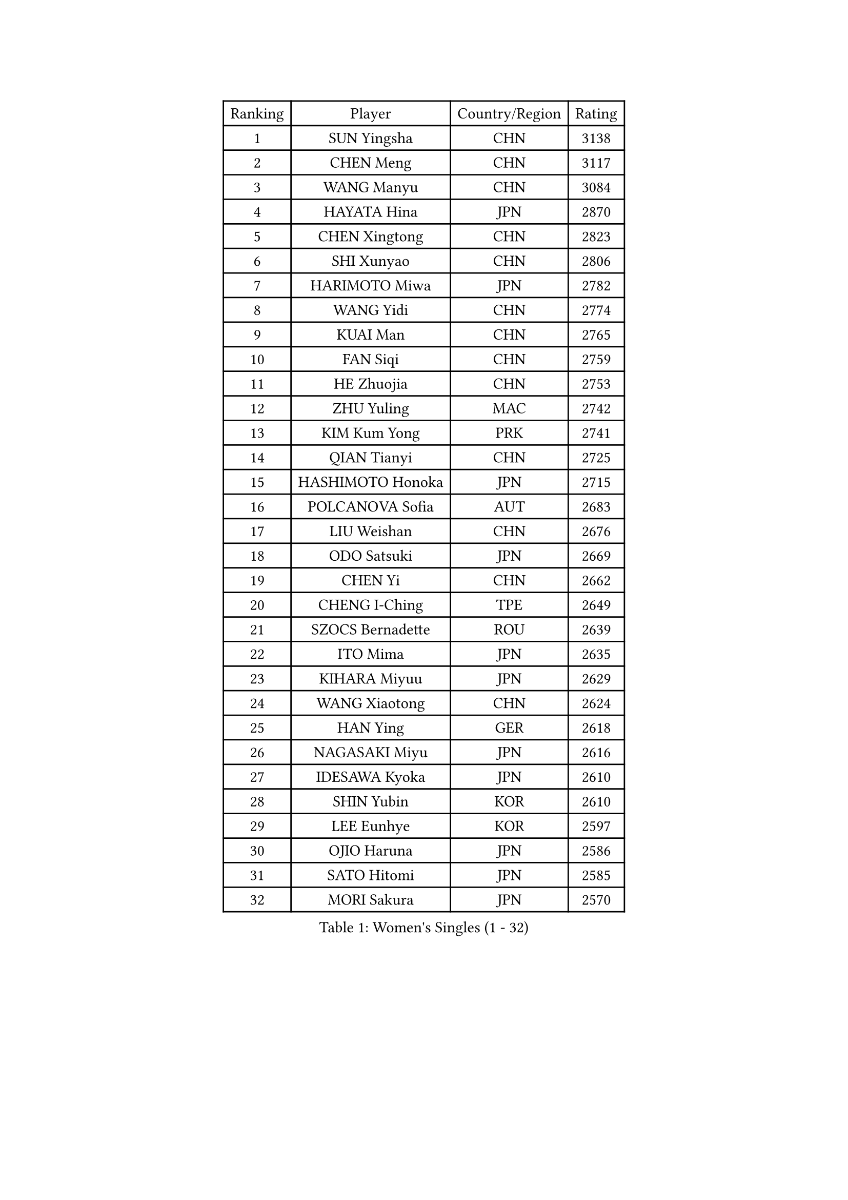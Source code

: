 
#set text(font: ("Courier New", "NSimSun"))
#figure(
  caption: "Women's Singles (1 - 32)",
    table(
      columns: 4,
      [Ranking], [Player], [Country/Region], [Rating],
      [1], [SUN Yingsha], [CHN], [3138],
      [2], [CHEN Meng], [CHN], [3117],
      [3], [WANG Manyu], [CHN], [3084],
      [4], [HAYATA Hina], [JPN], [2870],
      [5], [CHEN Xingtong], [CHN], [2823],
      [6], [SHI Xunyao], [CHN], [2806],
      [7], [HARIMOTO Miwa], [JPN], [2782],
      [8], [WANG Yidi], [CHN], [2774],
      [9], [KUAI Man], [CHN], [2765],
      [10], [FAN Siqi], [CHN], [2759],
      [11], [HE Zhuojia], [CHN], [2753],
      [12], [ZHU Yuling], [MAC], [2742],
      [13], [KIM Kum Yong], [PRK], [2741],
      [14], [QIAN Tianyi], [CHN], [2725],
      [15], [HASHIMOTO Honoka], [JPN], [2715],
      [16], [POLCANOVA Sofia], [AUT], [2683],
      [17], [LIU Weishan], [CHN], [2676],
      [18], [ODO Satsuki], [JPN], [2669],
      [19], [CHEN Yi], [CHN], [2662],
      [20], [CHENG I-Ching], [TPE], [2649],
      [21], [SZOCS Bernadette], [ROU], [2639],
      [22], [ITO Mima], [JPN], [2635],
      [23], [KIHARA Miyuu], [JPN], [2629],
      [24], [WANG Xiaotong], [CHN], [2624],
      [25], [HAN Ying], [GER], [2618],
      [26], [NAGASAKI Miyu], [JPN], [2616],
      [27], [IDESAWA Kyoka], [JPN], [2610],
      [28], [SHIN Yubin], [KOR], [2610],
      [29], [LEE Eunhye], [KOR], [2597],
      [30], [OJIO Haruna], [JPN], [2586],
      [31], [SATO Hitomi], [JPN], [2585],
      [32], [MORI Sakura], [JPN], [2570],
    )
  )#pagebreak()

#set text(font: ("Courier New", "NSimSun"))
#figure(
  caption: "Women's Singles (33 - 64)",
    table(
      columns: 4,
      [Ranking], [Player], [Country/Region], [Rating],
      [33], [DOO Hoi Kem], [HKG], [2565],
      [34], [YOKOI Sakura], [JPN], [2559],
      [35], [SHIBATA Saki], [JPN], [2550],
      [36], [HIRANO Miu], [JPN], [2550],
      [37], [PYON Song Gyong], [PRK], [2549],
      [38], [QIN Yuxuan], [CHN], [2547],
      [39], [JOO Cheonhui], [KOR], [2528],
      [40], [YUAN Jia Nan], [FRA], [2527],
      [41], [KAUFMANN Annett], [GER], [2508],
      [42], [FAN Shuhan], [CHN], [2504],
      [43], [DIAZ Adriana], [PUR], [2474],
      [44], [PARANANG Orawan], [THA], [2470],
      [45], [HAN Feier], [CHN], [2464],
      [46], [LIU Yangzi], [AUS], [2457],
      [47], [GODA Hana], [EGY], [2456],
      [48], [BATRA Manika], [IND], [2453],
      [49], [MITTELHAM Nina], [GER], [2448],
      [50], [EERLAND Britt], [NED], [2442],
      [51], [KIM Nayeong], [KOR], [2440],
      [52], [NI Xia Lian], [LUX], [2436],
      [53], [WINTER Sabine], [GER], [2431],
      [54], [XIAO Maria], [ESP], [2426],
      [55], [AKAE Kaho], [JPN], [2422],
      [56], [BERGSTROM Linda], [SWE], [2421],
      [57], [YANG Ha Eun], [KOR], [2420],
      [58], [YANG Yiyun], [CHN], [2416],
      [59], [YEH Yi-Tian], [TPE], [2412],
      [60], [SUH Hyo Won], [KOR], [2409],
      [61], [JEON Jihee], [KOR], [2390],
      [62], [SAMARA Elizabeta], [ROU], [2387],
      [63], [ZHU Chengzhu], [HKG], [2382],
      [64], [XU Yi], [CHN], [2381],
    )
  )#pagebreak()

#set text(font: ("Courier New", "NSimSun"))
#figure(
  caption: "Women's Singles (65 - 96)",
    table(
      columns: 4,
      [Ranking], [Player], [Country/Region], [Rating],
      [65], [ZONG Geman], [CHN], [2380],
      [66], [CHOI Hyojoo], [KOR], [2378],
      [67], [LI Yake], [CHN], [2378],
      [68], [SASAO Asuka], [JPN], [2368],
      [69], [LI Yu-Jhun], [TPE], [2363],
      [70], [MESHREF Dina], [EGY], [2357],
      [71], [PAVADE Prithika], [FRA], [2350],
      [72], [ZHU Sibing], [CHN], [2345],
      [73], [TAKAHASHI Bruna], [BRA], [2342],
      [74], [MUKHERJEE Ayhika], [IND], [2341],
      [75], [KIM Hayeong], [KOR], [2341],
      [76], [YU Fu], [POR], [2338],
      [77], [AKULA Sreeja], [IND], [2336],
      [78], [DIACONU Adina], [ROU], [2336],
      [79], [OJIO Yuna], [JPN], [2322],
      [80], [POTA Georgina], [HUN], [2321],
      [81], [LUTZ Charlotte], [FRA], [2316],
      [82], [LEE Ho Ching], [HKG], [2314],
      [83], [LIU Hsing-Yin], [TPE], [2314],
      [84], [CHEN Szu-Yu], [TPE], [2314],
      [85], [LEE Daeun], [KOR], [2311],
      [86], [HUANG Yu-Chiao], [TPE], [2307],
      [87], [WANG Amy], [USA], [2306],
      [88], [MENDE Rin], [JPN], [2305],
      [89], [YANG Xiaoxin], [MON], [2304],
      [90], [CHIEN Tung-Chuan], [TPE], [2304],
      [91], [ZENG Jian], [SGP], [2303],
      [92], [ZHANG Mo], [CAN], [2302],
      [93], [DRAGOMAN Andreea], [ROU], [2298],
      [94], [RYU Hanna], [KOR], [2294],
      [95], [ZHANG Lily], [USA], [2294],
      [96], [PARK Joohyun], [KOR], [2283],
    )
  )#pagebreak()

#set text(font: ("Courier New", "NSimSun"))
#figure(
  caption: "Women's Singles (97 - 128)",
    table(
      columns: 4,
      [Ranking], [Player], [Country/Region], [Rating],
      [97], [ZHANG Xiangyu], [CHN], [2282],
      [98], [TAKEYA Misuzu], [JPN], [2280],
      [99], [MATELOVA Hana], [CZE], [2280],
      [100], [PESOTSKA Margaryta], [UKR], [2269],
      [101], [GHOSH Swastika], [IND], [2264],
      [102], [ARAPOVIC Hana], [CRO], [2250],
      [103], [HO Tin-Tin], [ENG], [2248],
      [104], [WAN Yuan], [GER], [2246],
      [105], [GHORPADE Yashaswini], [IND], [2241],
      [106], [CHA Su Yong], [PRK], [2240],
      [107], [HOCHART Leana], [FRA], [2239],
      [108], [BADAWY Farida], [EGY], [2238],
      [109], [KAMATH Archana Girish], [IND], [2234],
      [110], [LIU Jia], [AUT], [2234],
      [111], [KIMURA Kasumi], [JPN], [2232],
      [112], [CHENG Pusyuan], [TPE], [2232],
      [113], [KALLBERG Christina], [SWE], [2232],
      [114], [LAM Yee Lok], [HKG], [2231],
      [115], [LEE Zion], [KOR], [2230],
      [116], [PARK Gahyeon], [KOR], [2229],
      [117], [CHITALE Diya Parag], [IND], [2225],
      [118], [SHAO Jieni], [POR], [2223],
      [119], [TAKAHASHI Giulia], [BRA], [2221],
      [120], [RAKOVAC Lea], [CRO], [2220],
      [121], [SHAN Xiaona], [GER], [2217],
      [122], [SAWETTABUT Suthasini], [THA], [2215],
      [123], [KIM Haeun], [KOR], [2214],
      [124], [MAKSUTI Aneta], [SRB], [2213],
      [125], [UESAWA Anne], [JPN], [2210],
      [126], [ZARIF Audrey], [FRA], [2205],
      [127], [PICCOLIN Giorgia], [ITA], [2205],
      [128], [ZAHARIA Elena], [ROU], [2205],
    )
  )
